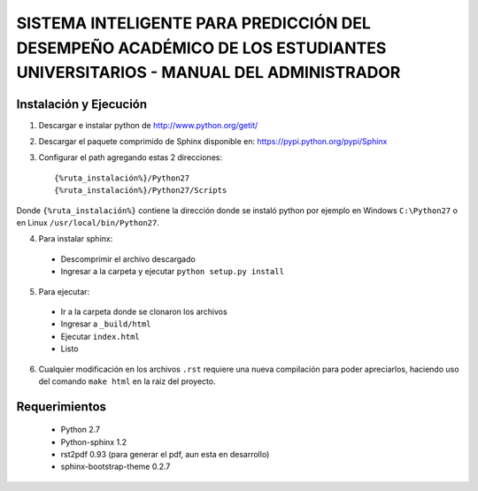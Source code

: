 ************************************************************************************************************************
SISTEMA INTELIGENTE PARA PREDICCIÓN DEL DESEMPEÑO ACADÉMICO DE LOS ESTUDIANTES UNIVERSITARIOS - MANUAL DEL ADMINISTRADOR
************************************************************************************************************************

Instalación y Ejecución
=======================

1. Descargar e instalar python de http://www.python.org/getit/

2. Descargar el paquete comprimido de Sphinx disponible en: https://pypi.python.org/pypi/Sphinx

3. Configurar el path agregando estas 2 direcciones::

    {%ruta_instalación%}/Python27
    {%ruta_instalación%}/Python27/Scripts

Donde ``{%ruta_instalación%}`` contiene la dirección donde se instaló python por ejemplo en Windows ``C:\Python27`` o en Linux ``/usr/local/bin/Python27``.

4. Para instalar sphinx:

 - Descomprimir el archivo descargado
 - Ingresar a la carpeta y ejecutar ``python setup.py install``

5. Para ejecutar:

 - Ir a la carpeta donde se clonaron los archivos
 - Ingresar a ``_build/html``
 - Ejecutar ``index.html``
 - Listo

6. Cualquier modificación en los archivos ``.rst`` requiere una nueva compilación para poder apreciarlos, haciendo uso del comando ``make html`` en la raiz del proyecto.

Requerimientos
==============

 * Python 2.7
 * Python-sphinx 1.2
 * rst2pdf 0.93 (para generar el pdf, aun esta en desarrollo)
 * sphinx-bootstrap-theme 0.2.7

